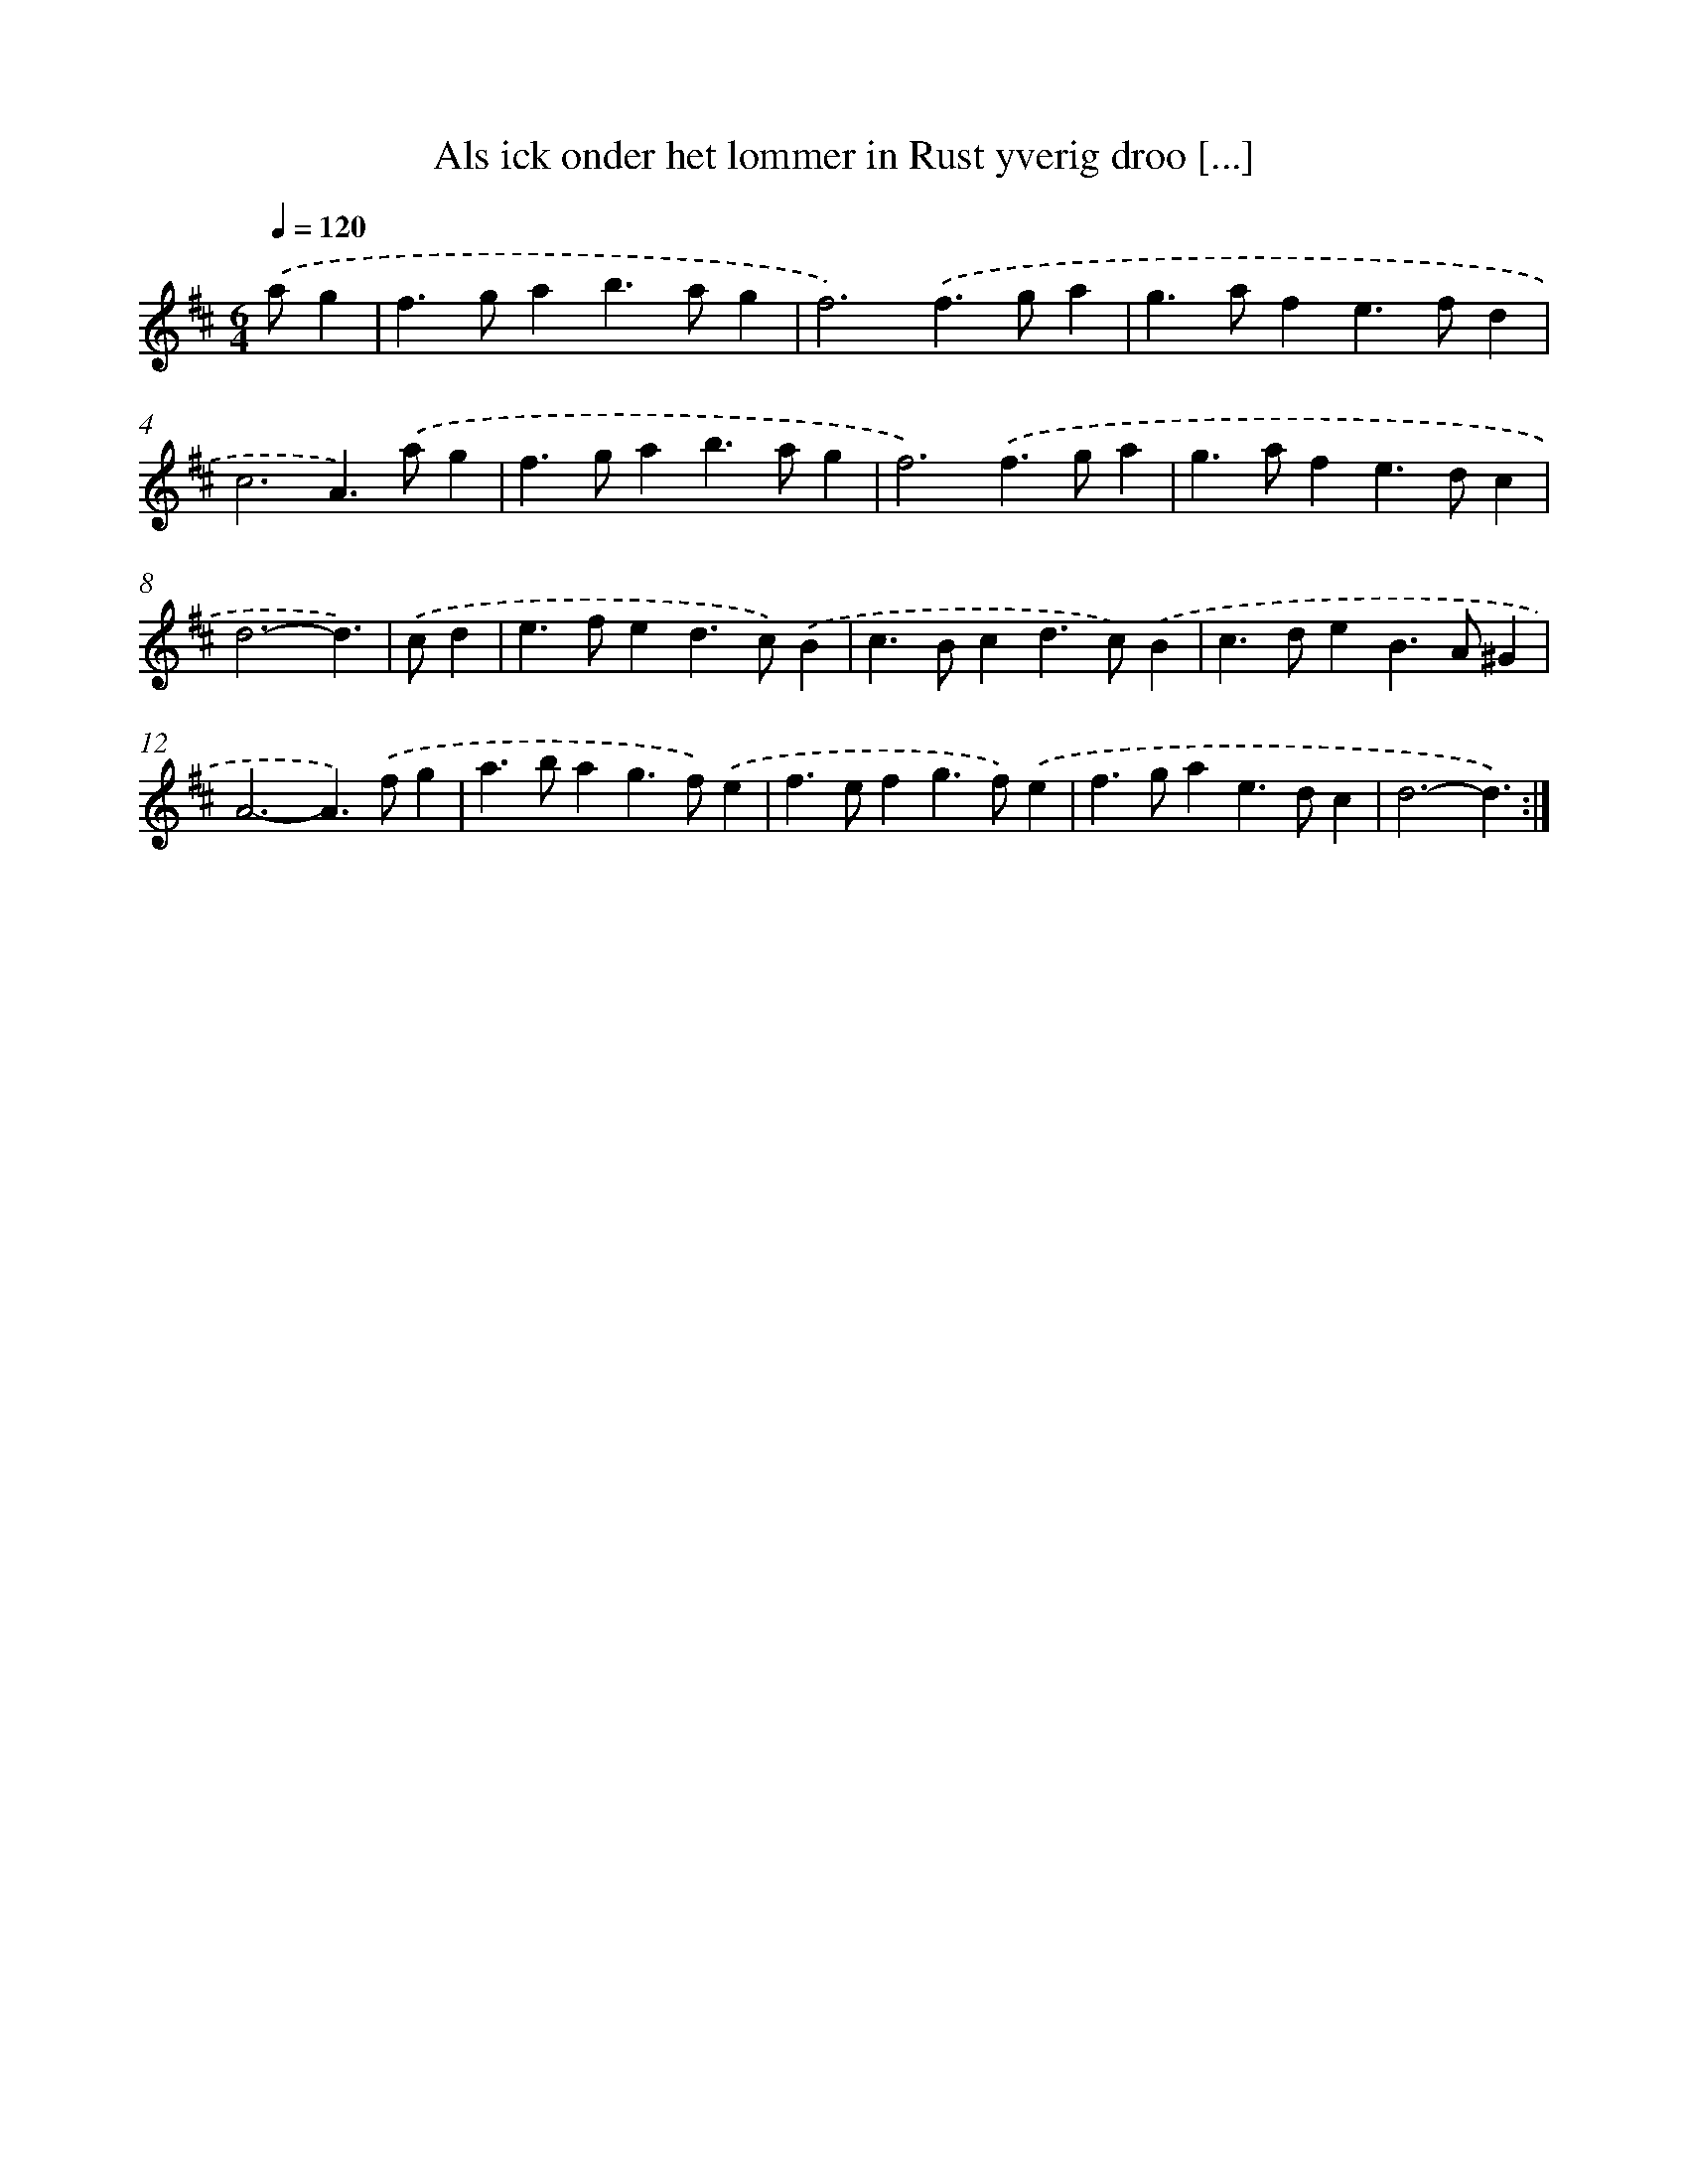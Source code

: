 X: 16682
T: Als ick onder het lommer in Rust yverig droo [...]
%%abc-version 2.0
%%abcx-abcm2ps-target-version 5.9.1 (29 Sep 2008)
%%abc-creator hum2abc beta
%%abcx-conversion-date 2018/11/01 14:38:05
%%humdrum-veritas 3182642237
%%humdrum-veritas-data 175786486
%%continueall 1
%%barnumbers 0
L: 1/4
M: 6/4
Q: 1/4=120
K: D clef=treble
.('a/g [I:setbarnb 1]|
f>gab>ag |
f3).('f>ga |
g>afe>fd |
c3A>).('ag |
f>gab>ag |
f3).('f>ga |
g>afe>dc |
d3-d3/) |
.('c/d [I:setbarnb 9]|
e>fed>c).('B |
c>Bcd>c).('B |
c>deB>A^G |
A3-A>).('fg |
a>bag>f).('e |
f>efg>f).('e |
f>gae>dc |
d3-d3/) :|]
